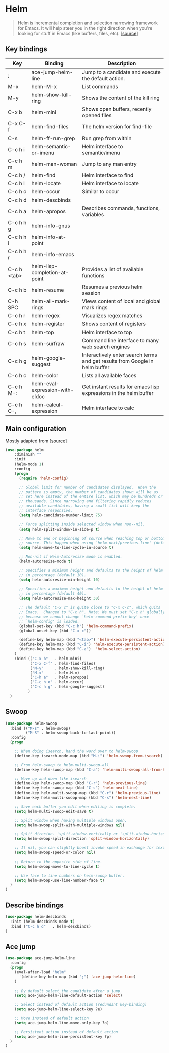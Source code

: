 * Helm

#+BEGIN_QUOTE
Helm is incremental completion and selection narrowing framework for
Emacs. It will help steer you in the right direction when you're
looking for stuff in Emacs (like buffers, files, etc). [[[https://emacs-helm.github.io/helm/][source]]]
#+END_QUOTE

** Key bindings

| Key         | Binding                         | Description                                                                 |
|-------------+---------------------------------+-----------------------------------------------------------------------------|
| ;           | ace-jump-helm-line              | Jump to a candidate and execute the default action.                         |
| M-x         | helm-M-x                        | List commands                                                               |
| M-y         | helm-show-kill-ring             | Shows the content of the kill ring                                          |
| C-x b       | helm-mini                       | Shows open buffers, recently opened files                                   |
| C-x C-f     | helm-find-files                 | The helm version for find-file                                              |
| C-s         | helm-ff-run-grep                | Run grep from within                                                        |
| C-c h i     | helm-semantic-or-imenu          | Helm interface to semantic/imenu                                            |
| C-c h m     | helm-man-woman                  | Jump to any man entry                                                       |
| C-c h /     | helm-find                       | Helm interface to find                                                      |
| C-c h l     | helm-locate                     | Helm interface to locate                                                    |
| C-c h o     | helm-occur                      | Similar to occur                                                            |
| C-c h d     | helm-descbinds                  |                                                                             |
| C-c h a     | helm-apropos                    | Describes commands, functions, variables                                    |
| C-c h h g   | helm-info-gnus                  |                                                                             |
| C-c h h i   | helm-info-at-point              |                                                                             |
| C-c h h r   | helm-info-emacs                 |                                                                             |
| C-c h <tab> | helm-lisp-completion-at-point   | Provides a list of available functions                                      |
| C-c h b     | helm-resume                     | Resumes a previous helm session                                             |
| C-h SPC     | helm-all-mark-rings             | Views content of local and global mark rings                                |
| C-c h r     | helm-regex                      | Visualizes regex matches                                                    |
| C-c h x     | helm-register                   | Shows content of registers                                                  |
| C-c h t     | helm-top                        | Helm interface to top                                                       |
| C-c h s     | helm-surfraw                    | Command line interface to many web search engines                           |
| C-c h g     | helm-google-suggest             | Interactively enter search terms and get results from Google in helm buffer |
| C-c h c     | helm-color                      | Lists all available faces                                                   |
| C-c h M-:   | helm-eval-expression-with-eldoc | Get instant results for emacs lisp expressions in the helm buffer           |
| C-c h C-,   | helm-calcul-expression          | Helm interface to calc                                                      |

** Main configuration

Mostly adapted from [[[http://tuhdo.github.io/helm-intro.html][source]]]

#+BEGIN_SRC emacs-lisp
(use-package helm
    :diminish ""
    :init
    (helm-mode 1)
    :config
    (progn
      (require 'helm-config)

      ;; Global limit for number of candidates displayed.  When the
      ;; pattern is empty, the number of candidates shown will be as
      ;; set here instead of the entire list, which may be hundreds or
      ;; thousands. Since narrowing and filtering rapidly reduces
      ;; available candidates, having a small list will keep the
      ;; interface responsive.
      (setq helm-candidate-number-limit 75)

      ;; Force splitting inside selected window when non--nil.
      (setq helm-split-window-in-side-p t)

      ;; Move to end or beginning of source when reaching top or bottom of
      ;; source. This happen when using `helm-next/previous-line' (default nil).
      (setq helm-move-to-line-cycle-in-source t)

      ;; Non-nil if Helm-Autoresize mode is enabled.
      (helm-autoresize-mode t)

      ;; Specifies a minimum height and defaults to the height of helm window's frame
      ;; in percentage (default 10).
      (setq helm-autoresize-min-height 10)

      ;; Specifies a maximum height and defaults to the height of helm window's frame
      ;; in percentage (default 40).
      (setq helm-autoresize-max-height 30)

      ;; The default "C-x c" is quite close to "C-x C-c", which quits
      ;; Emacs.  Changed to "C-c h". Note: We must set "C-c h" globally,
      ;; because we cannot change `helm-command-prefix-key' once
      ;; `helm-config' is loaded.
      (global-set-key (kbd "C-c h") 'helm-command-prefix)
      (global-unset-key (kbd "C-x c"))

      (define-key helm-map (kbd "<tab>") 'helm-execute-persistent-action) ; rebind tab to run persistent action
      (define-key helm-map (kbd "C-i") 'helm-execute-persistent-action)   ; make TAB works in terminal
      (define-key helm-map (kbd "C-z")  'helm-select-action)              ; list actions using C-z
    )
    :bind (("C-x b"   . helm-mini)
           ("C-x C-f" . helm-find-files)
           ("M-y"     . helm-show-kill-ring)
           ("M-x"     . helm-M-x)
           ("C-h a"   . helm-apropos)
           ("C-c h o" . helm-occur)
           ("C-c h g" . helm-google-suggest)
          )
  )
#+END_SRC

** Swoop

#+BEGIN_SRC emacs-lisp
  (use-package helm-swoop
    :bind (("M-s" . helm-swoop)
           ("M-S" . helm-swoop-back-to-last-point))
    :config
    (progn

      ;; When doing isearch, hand the word over to helm-swoop
      (define-key isearch-mode-map (kbd "M-i") 'helm-swoop-from-isearch)

      ;; From helm-swoop to helm-multi-swoop-all
      (define-key helm-swoop-map (kbd "C-a") 'helm-multi-swoop-all-from-helm-swoop)

      ;; Move up and down like isearch
      (define-key helm-swoop-map (kbd "C-r") 'helm-previous-line)
      (define-key helm-swoop-map (kbd "C-s") 'helm-next-line)
      (define-key helm-multi-swoop-map (kbd "C-r") 'helm-previous-line)
      (define-key helm-multi-swoop-map (kbd "C-s") 'helm-next-line)

      ;; Save each buffer you edit when editing is complete.
      (setq helm-multi-swoop-edit-save t)

      ;; Split window when having multiple windows open.
      (setq helm-swoop-split-with-multiple-windows nil)

      ;; Split direcion. 'split-window-vertically or 'split-window-horizontally
      (setq helm-swoop-split-direction 'split-window-horizontally)

      ;; If nil, you can slightly boost invoke speed in exchange for text color.
      (setq helm-swoop-speed-or-color nil)

      ;; Return to the opposite side of line.
      (setq helm-swoop-move-to-line-cycle t)

      ;; Use face to line numbers on helm-swoop buffer.
      (setq helm-swoop-use-line-number-face t)
    )
  )
#+END_SRC

** Describe bindings

#+BEGIN_SRC emacs-lisp
  (use-package helm-descbinds
    :init (helm-descbinds-mode t)
    :bind ("C-c h d"   . helm-descbinds)
  )
#+END_SRC

** Ace jump

#+BEGIN_SRC emacs-lisp
(use-package ace-jump-helm-line
  :config
  (progn
    (eval-after-load "helm"
      '(define-key helm-map (kbd ";") 'ace-jump-helm-line)
    )

    ;; By default select the candidate after a jump.
    (setq ace-jump-helm-line-default-action 'select)

    ;; Select instead of default action (redundant key-binding)
    (setq ace-jump-helm-line-select-key ?e)

    ;; Move instead of default action
    (setq ace-jump-helm-line-move-only-key ?o)

    ;; Persistent action instead of default action
    (setq ace-jump-helm-line-persistent-key ?p)
  )
)
#+END_SRC
